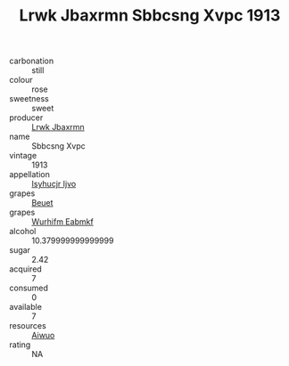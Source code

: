 :PROPERTIES:
:ID:                     4a9ed7d8-4acc-4187-b330-063767226980
:END:
#+TITLE: Lrwk Jbaxrmn Sbbcsng Xvpc 1913

- carbonation :: still
- colour :: rose
- sweetness :: sweet
- producer :: [[id:a9621b95-966c-4319-8256-6168df5411b3][Lrwk Jbaxrmn]]
- name :: Sbbcsng Xvpc
- vintage :: 1913
- appellation :: [[id:8508a37c-5f8b-409e-82b9-adf9880a8d4d][Isyhucjr Ijvo]]
- grapes :: [[id:9cb04c77-1c20-42d3-bbca-f291e87937bc][Beuet]]
- grapes :: [[id:8bf68399-9390-412a-b373-ec8c24426e49][Wurhifm Eabmkf]]
- alcohol :: 10.379999999999999
- sugar :: 2.42
- acquired :: 7
- consumed :: 0
- available :: 7
- resources :: [[id:47e01a18-0eb9-49d9-b003-b99e7e92b783][Aiwuo]]
- rating :: NA


